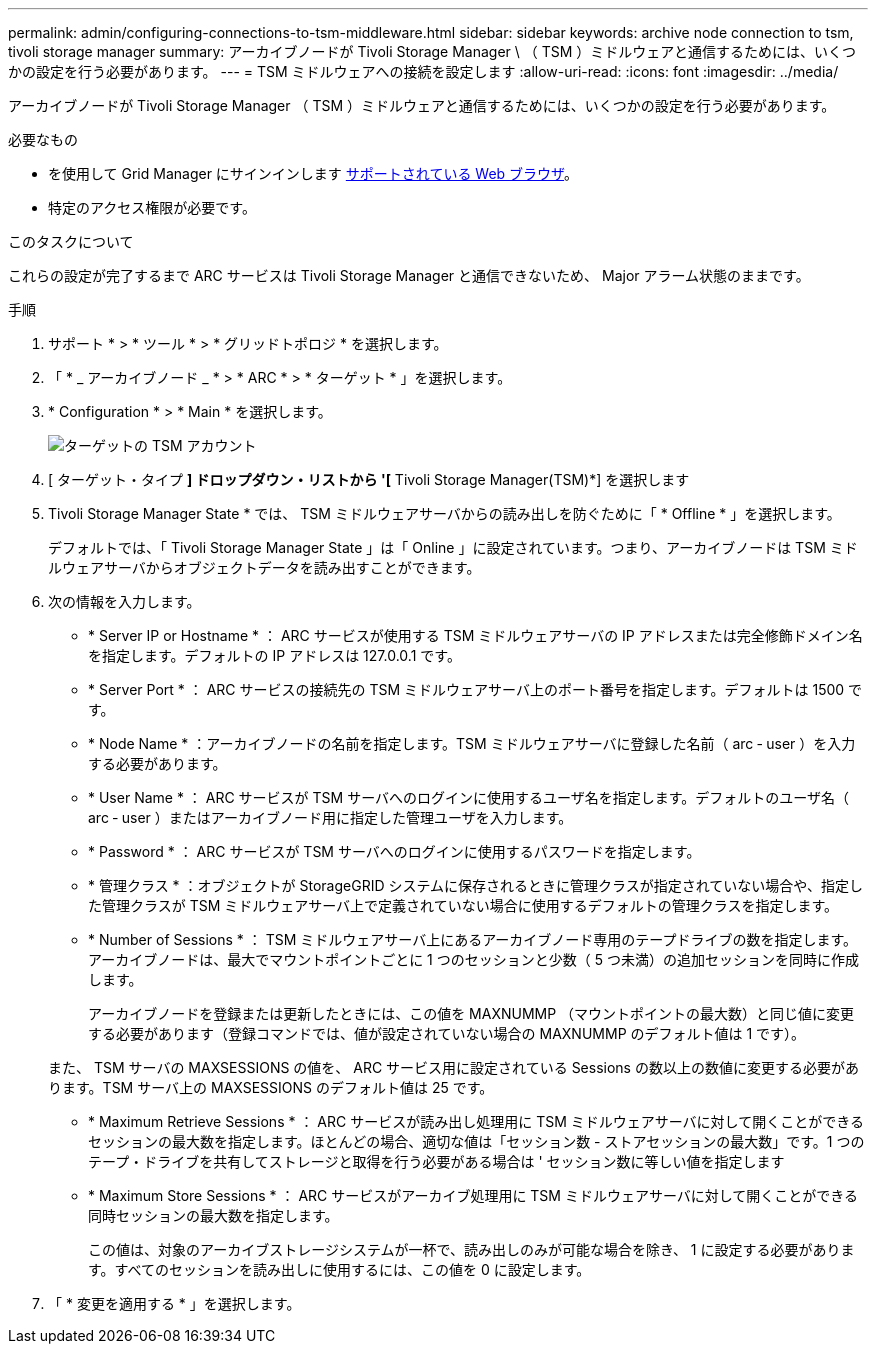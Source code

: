 ---
permalink: admin/configuring-connections-to-tsm-middleware.html 
sidebar: sidebar 
keywords: archive node connection to tsm, tivoli storage manager 
summary: アーカイブノードが Tivoli Storage Manager \ （ TSM ）ミドルウェアと通信するためには、いくつかの設定を行う必要があります。 
---
= TSM ミドルウェアへの接続を設定します
:allow-uri-read: 
:icons: font
:imagesdir: ../media/


[role="lead"]
アーカイブノードが Tivoli Storage Manager （ TSM ）ミドルウェアと通信するためには、いくつかの設定を行う必要があります。

.必要なもの
* を使用して Grid Manager にサインインします xref:../admin/web-browser-requirements.adoc[サポートされている Web ブラウザ]。
* 特定のアクセス権限が必要です。


.このタスクについて
これらの設定が完了するまで ARC サービスは Tivoli Storage Manager と通信できないため、 Major アラーム状態のままです。

.手順
. サポート * > * ツール * > * グリッドトポロジ * を選択します。
. 「 * _ アーカイブノード _ * > * ARC * > * ターゲット * 」を選択します。
. * Configuration * > * Main * を選択します。
+
image::../media/configuring_tsm_middleware.gif[ターゲットの TSM アカウント]

. [ ターゲット・タイプ *] ドロップダウン・リストから '[* Tivoli Storage Manager(TSM)*] を選択します
. Tivoli Storage Manager State * では、 TSM ミドルウェアサーバからの読み出しを防ぐために「 * Offline * 」を選択します。
+
デフォルトでは、「 Tivoli Storage Manager State 」は「 Online 」に設定されています。つまり、アーカイブノードは TSM ミドルウェアサーバからオブジェクトデータを読み出すことができます。

. 次の情報を入力します。
+
** * Server IP or Hostname * ： ARC サービスが使用する TSM ミドルウェアサーバの IP アドレスまたは完全修飾ドメイン名を指定します。デフォルトの IP アドレスは 127.0.0.1 です。
** * Server Port * ： ARC サービスの接続先の TSM ミドルウェアサーバ上のポート番号を指定します。デフォルトは 1500 です。
** * Node Name * ：アーカイブノードの名前を指定します。TSM ミドルウェアサーバに登録した名前（ arc ‐ user ）を入力する必要があります。
** * User Name * ： ARC サービスが TSM サーバへのログインに使用するユーザ名を指定します。デフォルトのユーザ名（ arc ‐ user ）またはアーカイブノード用に指定した管理ユーザを入力します。
** * Password * ： ARC サービスが TSM サーバへのログインに使用するパスワードを指定します。
** * 管理クラス * ：オブジェクトが StorageGRID システムに保存されるときに管理クラスが指定されていない場合や、指定した管理クラスが TSM ミドルウェアサーバ上で定義されていない場合に使用するデフォルトの管理クラスを指定します。
** * Number of Sessions * ： TSM ミドルウェアサーバ上にあるアーカイブノード専用のテープドライブの数を指定します。アーカイブノードは、最大でマウントポイントごとに 1 つのセッションと少数（ 5 つ未満）の追加セッションを同時に作成します。
+
アーカイブノードを登録または更新したときには、この値を MAXNUMMP （マウントポイントの最大数）と同じ値に変更する必要があります（登録コマンドでは、値が設定されていない場合の MAXNUMMP のデフォルト値は 1 です）。

+
また、 TSM サーバの MAXSESSIONS の値を、 ARC サービス用に設定されている Sessions の数以上の数値に変更する必要があります。TSM サーバ上の MAXSESSIONS のデフォルト値は 25 です。

** * Maximum Retrieve Sessions * ： ARC サービスが読み出し処理用に TSM ミドルウェアサーバに対して開くことができるセッションの最大数を指定します。ほとんどの場合、適切な値は「セッション数 - ストアセッションの最大数」です。1 つのテープ・ドライブを共有してストレージと取得を行う必要がある場合は ' セッション数に等しい値を指定します
** * Maximum Store Sessions * ： ARC サービスがアーカイブ処理用に TSM ミドルウェアサーバに対して開くことができる同時セッションの最大数を指定します。
+
この値は、対象のアーカイブストレージシステムが一杯で、読み出しのみが可能な場合を除き、 1 に設定する必要があります。すべてのセッションを読み出しに使用するには、この値を 0 に設定します。



. 「 * 変更を適用する * 」を選択します。

